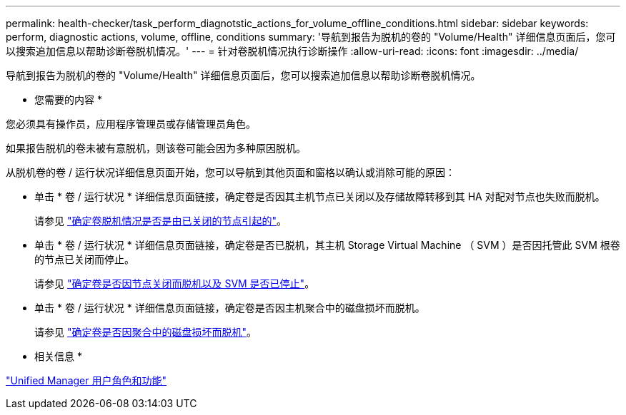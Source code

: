 ---
permalink: health-checker/task_perform_diagnotstic_actions_for_volume_offline_conditions.html 
sidebar: sidebar 
keywords: perform, diagnostic actions, volume, offline, conditions 
summary: '导航到报告为脱机的卷的 "Volume/Health" 详细信息页面后，您可以搜索追加信息以帮助诊断卷脱机情况。' 
---
= 针对卷脱机情况执行诊断操作
:allow-uri-read: 
:icons: font
:imagesdir: ../media/


[role="lead"]
导航到报告为脱机的卷的 "Volume/Health" 详细信息页面后，您可以搜索追加信息以帮助诊断卷脱机情况。

* 您需要的内容 *

您必须具有操作员，应用程序管理员或存储管理员角色。

如果报告脱机的卷未被有意脱机，则该卷可能会因为多种原因脱机。

从脱机卷的卷 / 运行状况详细信息页面开始，您可以导航到其他页面和窗格以确认或消除可能的原因：

* 单击 * 卷 / 运行状况 * 详细信息页面链接，确定卷是否因其主机节点已关闭以及存储故障转移到其 HA 对配对节点也失败而脱机。
+
请参见 link:task_determine_if_volume_offline_condition_is_by_down_cluster_node.html["确定卷脱机情况是否是由已关闭的节点引起的"]。

* 单击 * 卷 / 运行状况 * 详细信息页面链接，确定卷是否已脱机，其主机 Storage Virtual Machine （ SVM ）是否因托管此 SVM 根卷的节点已关闭而停止。
+
请参见 link:task_determine_if_volume_is_offline_and_its_svm_is_stopped.html["确定卷是否因节点关闭而脱机以及 SVM 是否已停止"]。

* 单击 * 卷 / 运行状况 * 详细信息页面链接，确定卷是否因主机聚合中的磁盘损坏而脱机。
+
请参见 link:task_determine_if_volume_is_offline_because_of_broken_disks.html["确定卷是否因聚合中的磁盘损坏而脱机"]。



* 相关信息 *

link:../config/reference_unified_manager_roles_and_capabilities.html["Unified Manager 用户角色和功能"]
